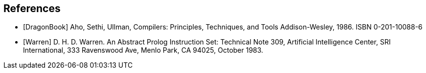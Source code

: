 [[BIB-References]]
[bibliography]
== References

- [[[DragonBook]]] Aho, Sethi, Ullman, Compilers: Principles, Techniques, and Tools
  Addison-Wesley, 1986. ISBN 0-201-10088-6

- [[[Warren]]] D. H. D. Warren. An Abstract Prolog Instruction Set:
  Technical Note 309, Artificial Intelligence Center, SRI International, 333 Ravenswood Ave, Menlo Park, CA 94025, October 1983.
